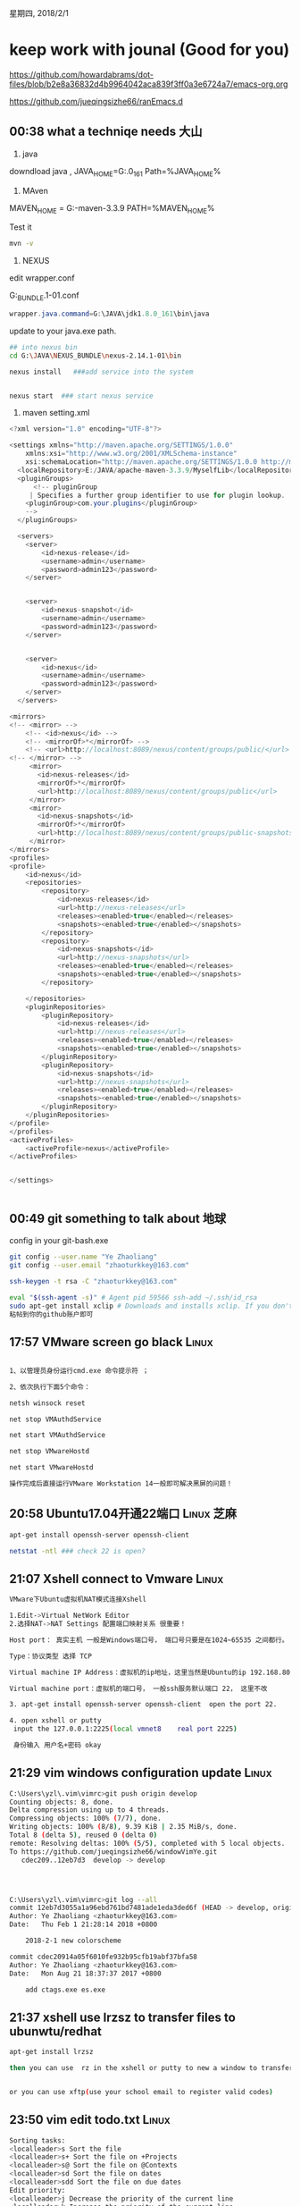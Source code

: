 星期四, 2018/2/1


* keep work with jounal (Good for you)
[[https://github.com/howardabrams/dot-files/blob/b2e8a36832d4b9964042aca839f3ff0a3e6724a7/emacs-org.org]]

[[https://github.com/jueqingsizhe66/ranEmacs.d]]

** 00:38 what a techniqe needs                                        :大山:


1. java

downdload java , JAVA_HOME=G:\JAVA\jdk1.8.0_161
Path=%JAVA_HOME%\bin

2. MAven

MAVEN_HOME = G:\JAVA\apache-maven-3.3.9
PATH=%MAVEN_HOME%\bind

Test it 


#+BEGIN_SRC sh
  mvn -v
#+END_SRC

3. NEXUS

edit wrapper.conf

G:\JAVA\NEXUS_BUNDLE\nexus-2.14.1-01\bin\jsw\conf\wrapper.conf


#+BEGIN_SRC java
  wrapper.java.command=G:\JAVA\jdk1.8.0_161\bin\java

#+END_SRC

update to your java.exe path.



#+BEGIN_SRC sh
  ## into nexus bin
  cd G:\JAVA\NEXUS_BUNDLE\nexus-2.14.1-01\bin

  nexus install   ###add service into the system


  nexus start  ### start nexus service
#+END_SRC


4. maven setting.xml


#+BEGIN_SRC java
  <?xml version="1.0" encoding="UTF-8"?>

  <settings xmlns="http://maven.apache.org/SETTINGS/1.0.0"
      xmlns:xsi="http://www.w3.org/2001/XMLSchema-instance"
      xsi:schemaLocation="http://maven.apache.org/SETTINGS/1.0.0 http://maven.apache.org/xsd/settings-1.0.0.xsd">
    <localRepository>E:/JAVA/apache-maven-3.3.9/MyselfLib</localRepository>
    <pluginGroups>
        <!-- pluginGroup
       | Specifies a further group identifier to use for plugin lookup.
      <pluginGroup>com.your.plugins</pluginGroup>
      -->
    </pluginGroups>

    <servers>
      <server> 
          <id>nexus-release</id>
          <username>admin</username>
          <password>admin123</password>
      </server> 


      <server> 
          <id>nexus-snapshot</id>
          <username>admin</username>
          <password>admin123</password>
      </server> 


      <server> 
          <id>nexus</id>
          <username>admin</username>
          <password>admin123</password>
      </server> 
    </servers>

  <mirrors>
  <!-- <mirror> -->
      <!-- <id>nexus</id> -->
      <!-- <mirrorOf>*</mirrorOf> -->
      <!-- <url>http://localhost:8089/nexus/content/groups/public/</url> -->
  <!-- </mirror> -->
       <mirror> 
         <id>nexus-releases</id> 
         <mirrorOf>*</mirrorOf> 
         <url>http://localhost:8089/nexus/content/groups/public</url> 
       </mirror>
       <mirror> 
         <id>nexus-snapshots</id> 
         <mirrorOf>*</mirrorOf> 
         <url>http://localhost:8089/nexus/content/groups/public-snapshots</url> 
       </mirror> 
  </mirrors>
  <profiles>
  <profile>
      <id>nexus</id>
      <repositories>
          <repository>
              <id>nexus-releases</id>
              <url>http://nexus-releases</url>
              <releases><enabled>true</enabled></releases>
              <snapshots><enabled>true</enabled></snapshots>
          </repository>
          <repository>
              <id>nexus-snapshots</id>
              <url>http://nexus-snapshots</url>
              <releases><enabled>true</enabled></releases>
              <snapshots><enabled>true</enabled></snapshots>
          </repository>

      </repositories>
      <pluginRepositories>
          <pluginRepository>
              <id>nexus-releases</id>
              <url>http://nexus-releases</url>
              <releases><enabled>true</enabled></releases>
              <snapshots><enabled>true</enabled></snapshots>
          </pluginRepository>
          <pluginRepository>
              <id>nexus-snapshots</id>
              <url>http://nexus-snapshots</url>
              <releases><enabled>true</enabled></releases>
              <snapshots><enabled>true</enabled></snapshots>
          </pluginRepository>
      </pluginRepositories>
  </profile>
  </profiles>
  <activeProfiles>
      <activeProfile>nexus</activeProfile>
  </activeProfiles>


  </settings>


#+END_SRC




** 00:49 git something to talk about                                  :地球:


config in your git-bash.exe 

#+BEGIN_SRC sh
  git config --user.name "Ye Zhaoliang" 
  git config --user.email "zhaoturkkey@163.com" 

  ssh-keygen -t rsa -C "zhaoturkkey@163.com" 
    
  eval "$(ssh-agent -s)" # Agent pid 59566 ssh-add ~/.ssh/id_rsa 
  sudo apt-get install xclip # Downloads and installs xclip. If you don't have `apt-get`, you might need to use another installer (like `yum`) xclip -sel clip < ~/.ssh/id_rsa.pub # Copies the contents of the id_rsa.pub file to your clipboard
  粘帖到你的github账户即可 
#+END_SRC


** 17:57 VMware screen go black                                      :Linux:


#+BEGIN_SRC sh

  1、以管理员身份运行cmd.exe 命令提示符 ；

  2、依次执行下面5个命令：

  netsh winsock reset

  net stop VMAuthdService

  net start VMAuthdService

  net stop VMwareHostd

  net start VMwareHostd

  操作完成后直接运行VMware Workstation 14一般即可解决黑屏的问题！
#+END_SRC


** 20:58 Ubuntu17.04开通22端口                                  :Linux:芝麻:


#+BEGIN_SRC sh
  apt-get install openssh-server openssh-client

  netstat -ntl ### check 22 is open?
#+END_SRC



** 21:07 Xshell connect to Vmware                                    :Linux:


#+BEGIN_SRC sh
  VMware下Ubuntu虚拟机NAT模式连接Xshell

  1.Edit->Virtual NetWork Editor 
  2.选择NAT->NAT Settings 配置端口映射关系 很重要！  

  Host port： 真实主机 一般是Windows端口号， 端口号只要是在1024~65535 之间都行。 这里分配一个2225

  Type：协议类型 选择 TCP

  Virtual machine IP Address：虚拟机的ip地址，这里当然是Ubuntu的ip 192.168.80.128(ifconfig : inet)

  Virtual machine port：虚拟机的端口号， 一般ssh服务默认端口 22， 这里不改

  3. apt-get install openssh-server openssh-client  open the port 22.

  4. open xshell or putty
   input the 127.0.0.1:2225(local vmnet8    real port 2225)
  
   身份输入 用户名+密码 okay
#+END_SRC


** 21:29 vim windows configuration update                            :Linux:



#+BEGIN_SRC sh
  C:\Users\yzl\.vim\vimrc>git push origin develop
  Counting objects: 8, done.
  Delta compression using up to 4 threads.
  Compressing objects: 100% (7/7), done.
  Writing objects: 100% (8/8), 9.39 KiB | 2.35 MiB/s, done.
  Total 8 (delta 5), reused 0 (delta 0)
  remote: Resolving deltas: 100% (5/5), completed with 5 local objects.
  To https://github.com/jueqingsizhe66/windowVimYe.git
     cdec209..12eb7d3  develop -> develop




  C:\Users\yzl\.vim\vimrc>git log --all
  commit 12eb7d3055a1a96ebd761bd7481ade1eda3ded6f (HEAD -> develop, origin/develop)
  Author: Ye Zhaoliang <zhaoturkkey@163.com>
  Date:   Thu Feb 1 21:28:14 2018 +0800

      2018-2-1 new colorscheme

  commit cdec20914a05f6010fe932b95cfb19abf37bfa58
  Author: Ye Zhaoliang <zhaoturkkey@163.com>
  Date:   Mon Aug 21 18:37:37 2017 +0800

      add ctags.exe es.exe
#+END_SRC


** 21:37 xshell use lrzsz to transfer files to ubunwtu/redhat


#+BEGIN_SRC sh
  apt-get install lrzsz

  then you can use  rz in the xshell or putty to new a window to transfer files


  or you can use xftp(use your school email to register valid codes)
#+END_SRC


** 23:50 vim edit todo.txt                                           :Linux:


#+BEGIN_SRC sh
  Sorting tasks:
  <localleader>s Sort the file
  <localleader>s+ Sort the file on +Projects
  <localleader>s@ Sort the file on @Contexts
  <localleader>sd Sort the file on dates
  <localleader>sdd Sort the file on due dates
  Edit priority:
  <localleader>j Decrease the priority of the current line
  <localleader>k Increase the priority of the current line
  <localleader>a Add the priority (A) to the current line
  <localleader>b Add the priority (B) to the current line
  <localleader>c Add the priority (C) to the current line
  Date:
  <localleader>d Set current task's creation date to the current date
  date<tab> (Insert mode) Insert the current date
  Mark as done:
  <localleader>x Mark current task as done
  <localleader>X Mark all tasks as done
  <localleader>D Move completed tasks to done.txt
#+END_SRC

